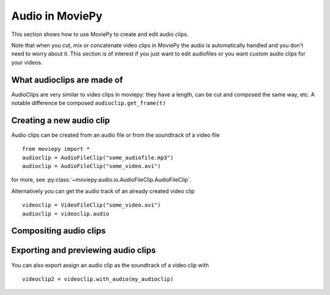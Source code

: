 .. _audioclips:

Audio in MoviePy
-----------------

This section shows how to use MoviePy to create and edit audio clips.

Note that when you cut, mix or concatenate video clips in MoviePy the audio is automatically handled and you don't need to worry about it. This section is of interest if you just want to edit audiofiles or you want custom audio clips for your videos.

What audioclips are made of
~~~~~~~~~~~~~~~~~~~~~~~~~~~~

AudioClips are very similar to video clips in moviepy: they have a length, can be cut and composed the same way, etc. A notable difference  be composed
``audioclip.get_frame(t)``

Creating a new audio clip
~~~~~~~~~~~~~~~~~~~~~~~~~~~

Audio clips can be created from an audio file or from the soundtrack of a video file ::

    from moviepy import *
    audioclip = AudioFileClip("some_audiofile.mp3")
    audioclip = AudioFileClip("some_video.avi")

for more, see :py:class:`~moviepy.audio.io.AudioFileClip.AudioFileClip`.

Alternatively you can get the audio track of an already created video clip ::

    videoclip = VideoFileClip("some_video.avi")
    audioclip = videoclip.audio

Compositing audio clips
~~~~~~~~~~~~~~~~~~~~~~~~

Exporting and previewing audio clips
~~~~~~~~~~~~~~~~~~~~~~~~~~~~~~~~~~~~~~

You can also export assign an audio clip as the soundtrack of a video clip with ::

    videoclip2 = videoclip.with_audio(my_audioclip)
